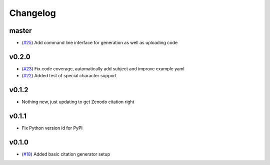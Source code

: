 Changelog
=========

master
------

- (`#25 <https://github.com/znicholls/CMIP6-json-data-citation-generator/pull/25>`_) Add command line interface for generation as well as uploading code

v0.2.0
------

- (`#23 <https://github.com/znicholls/CMIP6-json-data-citation-generator/pull/23>`_) Fix code coverage, automatically add subject and improve example yaml
- (`#22 <https://github.com/znicholls/CMIP6-json-data-citation-generator/pull/22>`_) Added test of special character support

v0.1.2
------

- Nothing new, just updating to get Zenodo citation right

v0.1.1
------

- Fix Python version id for PyPI


v0.1.0
------

- (`#18 <https://github.com/znicholls/CMIP6-json-data-citation-generator/pull/18>`_) Added basic citation generator setup

